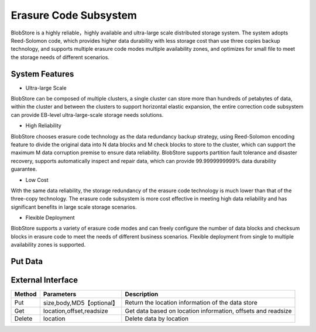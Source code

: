 Erasure Code Subsystem
=======================

BlobStore is a highly reliable，highly available and  ultra-large scale  distributed storage system. The system adopts Reed-Solomon code, which provides higher data durability with less storage cost than use three copies  backup technology, and supports multiple erasure code modes multiple availability zones, and optimizes for small file to meet the storage needs of different scenarios.


.. image:: pic/blobstore.png
   :align: center
   :alt: Blobstore Architecture

System Features
--------------------------

- Ultra-large Scale

BlobStore can be composed of multiple clusters, a single cluster can store more than hundreds of petabytes of data, within the cluster and between the clusters to support horizontal elastic expansion, the entire correction code subsystem can provide EB-level ultra-large-scale storage needs solutions.

- High Reliability

BlobStore chooses erasure code technology as the data redundancy backup strategy, using Reed-Solomon encoding feature to divide the original data into N data blocks and M check blocks to store to the cluster, which can support the maximum M data corruption premise to ensure data reliability. BlobStore supports partition fault tolerance and disaster recovery, supports automatically  inspect and repair data, which can provide  99.9999999999% data durability guarantee.


- Low Cost

With the same data reliability, the storage redundancy of the erasure code technology is much lower than that of the three-copy technology. The erasure code subsystem is more cost effective in meeting high data reliability and has significant benefits in large scale storage scenarios.

- Flexible Deployment

BlobStore supports a variety of erasure code modes and can freely configure the number of data blocks and checksum blocks in erasure code to meet the needs of different business scenarios. Flexible deployment from single to multiple availability zones is supported.

.. image:: pic/multi-AZ.png
   :align: center
   :alt: Blobstore Multi-AZ Deployment



Put Data
---------------------

.. image:: pic/put-data.png
   :align: center
   :alt: Put Data Step

External Interface
---------------------

.. csv-table::
   :header: "Method", "Parameters", "Description"


   "Put", "size,body,MD5【optional】", "Return the location information of the data store "
   "Get", "location,offset,readsize", "Get data based on location information, offsets and readsize "
   "Delete", "location", "Delete data by location "



